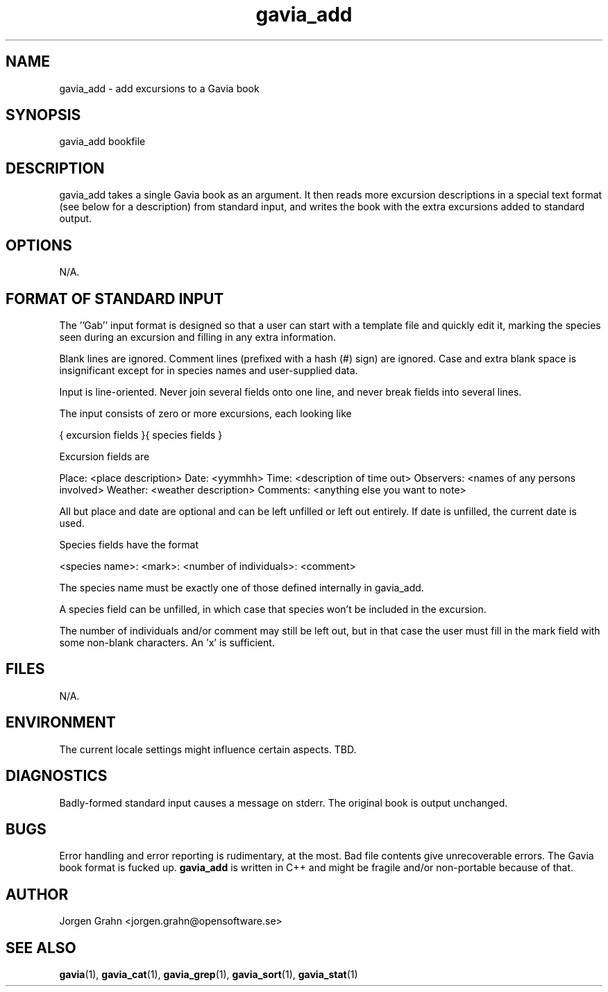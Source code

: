 .\" $Id: gavia_add.1,v 1.2 2000-01-16 20:48:09 grahn Exp $
.\" 
.\"
.TH gavia_add 1 "JULY 1999" Unix "User Manuals"
.SH NAME

gavia_add - add excursions to a Gavia book

.SH SYNOPSIS

gavia_add bookfile

.SH DESCRIPTION

gavia_add takes a single Gavia book as an argument.
It then reads more excursion descriptions in a special text format
(see below for a description) from standard input, and
writes the book with the extra excursions added
to standard output.

.SH OPTIONS

N/A.

.SH "FORMAT OF STANDARD INPUT"

The ''Gab'' input format is designed so that
a user can start with a template file
and quickly edit it, marking the species
seen during an excursion
and filling in any extra information.

Blank lines are ignored.
Comment lines (prefixed with a hash (#) sign)
are ignored.
Case and extra blank space
is insignificant except for in species names
and user-supplied data.

Input is line-oriented.
Never join several fields onto one line, and
never break fields into several lines.

The input consists of zero or more excursions,
each looking like

{
excursion fields
}{
species fields
}

Excursion fields are

Place: <place description>
Date: <yymmhh>
Time: <description of time out>
Observers: <names of any persons involved>
Weather: <weather description>
Comments: <anything else you want to note>

All but place and date are optional and
can be left unfilled or left out entirely.
If date is unfilled, the current date is used.

Species fields have the format

<species name>: <mark>: <number of individuals>: <comment>

The species name must be exactly one of those defined internally
in gavia_add.

A species field can be unfilled, in which case that species
won't be included in the excursion.

The number of individuals and/or comment may still be left out,
but in that case the user must fill in the mark field
with some non-blank characters. An 'x' is sufficient. 

.SH FILES

N/A.

.SH ENVIRONMENT

The current locale settings might influence certain aspects.
TBD.

.SH DIAGNOSTICS

Badly-formed standard input causes a message on stderr.
The original book is output unchanged.

.SH BUGS

Error handling and error reporting is rudimentary, at the most.
Bad file contents give unrecoverable errors.
The Gavia book format is fucked up.
.B gavia_add
is written in C++ and might be
fragile and/or non-portable because of that.

.SH AUTHOR

Jorgen Grahn <jorgen.grahn@opensoftware.se>

.SH "SEE ALSO"

.BR gavia (1),
.BR gavia_cat (1),
.BR gavia_grep (1),
.BR gavia_sort (1),
.BR gavia_stat (1)
